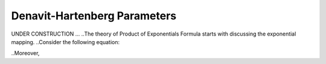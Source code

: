 ================================
Denavit-Hartenberg Parameters
================================

UNDER CONSTRUCTION ...
..The theory of Product of Exponentials Formula starts with discussing the exponential mapping. 
..Consider the following equation:

.. math::
..	\mathbf{p}(t) = 

..Moreover, 

.. math::
..	{}^{S}H_{ee} = \exp(\eta)

